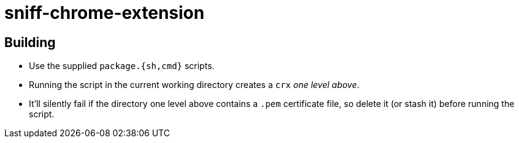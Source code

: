 = sniff-chrome-extension

== Building

* Use the supplied `package.{sh,cmd}` scripts.
* Running the script in the current working directory creates a `crx` _one level above_.
* It'll silently fail if the directory one level above contains a `.pem` certificate file, so delete it (or stash it) before running the script.
